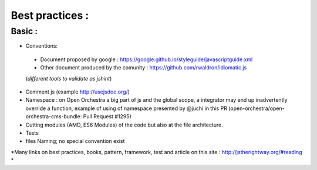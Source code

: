 Best practices :
================

Basic :
-------

- Conventions:
 - Document proposed by google : https://google.github.io/styleguide/javascriptguide.xml
 - Other document produced by the comunity : https://github.com/rwaldron/idiomatic.js
 (*different tools to validate as jshint*)

- Comment js (example http://usejsdoc.org/)
- Namespace : on Open Orchestra a big part of js and the global scope, a integrator may end up inadvertently
  override a function, example of using of namespace presented by @juchi in this PR
  (open-orchestra/open-orchestra-cms-bundle: Pull Request #1295)
- Cutting modules (AMD, ES6 Modules) of the code but also at the file architecture.
- Tests
- files Naming; no special convention exist

*Many links on best practices, books, pattern, framework, test and article on this site :
http://jstherightway.org/#reading *
